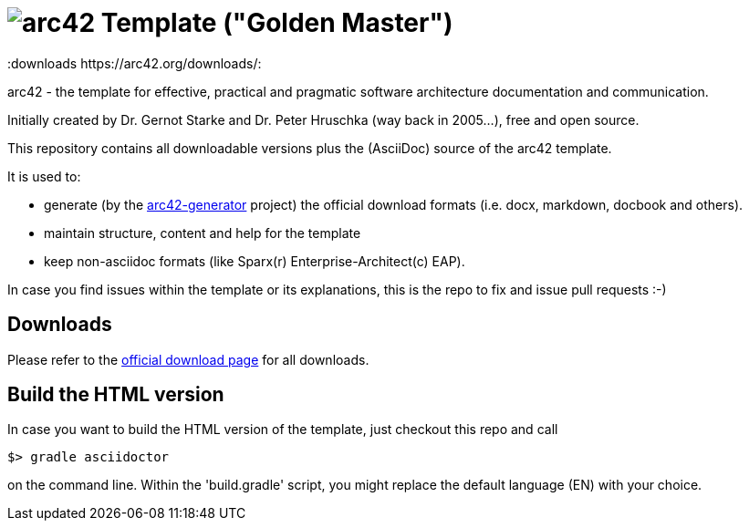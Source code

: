 = image:./small-arc42-logo.png[arc42] Template ("Golden Master")
:version 8.0:
:downloads https://arc42.org/downloads/:

arc42 - the template for effective, practical and pragmatic software architecture
documentation and communication.

Initially created by Dr. Gernot Starke and Dr. Peter Hruschka (way back in 2005...),
free and open source.


This repository contains all downloadable versions plus the (AsciiDoc)
source of the arc42 template.


It is used to:

*  generate (by the https://github.com/arc42/arc42-generator[arc42-generator] project) the official download formats (i.e. docx, markdown, docbook and others).
* maintain structure, content and help for the template
* keep non-asciidoc formats (like Sparx(r) Enterprise-Architect(c) EAP).

In case you find issues within the template or its explanations, this is the repo to fix and issue pull requests :-)


== Downloads

Please refer to the https://arc42.org/download[official download page] for
all downloads.

== Build the HTML version 

In case you want to build the HTML version of the template, just checkout this repo and call

----
$> gradle asciidoctor
----

on the command line.
Within the 'build.gradle' script, you might replace the default language (EN) with your choice.

